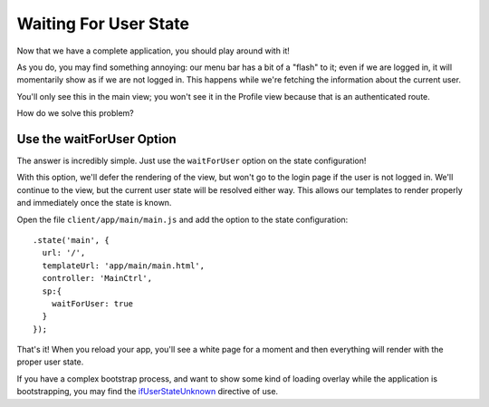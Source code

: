 .. _wait_for_user:

Waiting For User State
=======================

Now that we have a complete application, you should play around with it!

As you do, you may find something annoying:  our menu bar has a bit of
a "flash" to it; even if we are logged in, it will momentarily show
as if we are not logged in.  This happens while we're fetching the information
about the current user.

You'll only see this in the main view; you won't see it in the Profile
view because that is an authenticated route.

How do we solve this problem?

Use the waitForUser Option
---------------------------

The answer is incredibly simple. Just use the ``waitForUser`` option on
the state configuration!

With this option, we'll defer the rendering of the view, but won't
go to the login page if the user is not logged in.  We'll continue to
the view, but the current user state will be resolved either way.  This
allows our templates to render properly and immediately once the state
is known.

Open the file ``client/app/main/main.js`` and add the option to the
state configuration::

    .state('main', {
      url: '/',
      templateUrl: 'app/main/main.html',
      controller: 'MainCtrl',
      sp:{
        waitForUser: true
      }
    });

That's it!  When you reload your app, you'll see a white page for a moment
and then everything will render with the proper user state.

If you have a complex bootstrap process, and want to show some kind of loading
overlay while the application is bootstrapping, you may find the
`ifUserStateUnknown`_
directive of use.

.. _ifUserStateUnknown: https://docs.stormpath.com/angularjs/sdk/#/api/stormpath.ifUserStateUnknown:ifUserStateUnknown